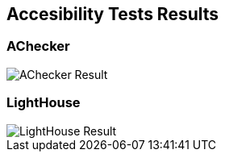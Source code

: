 ifndef::imagesdir[:imagesdir: ../images]

[[section-accesibility-tests-results]]
== Accesibility Tests Results

[[section-achecker]]
=== AChecker
image::AChecker.png["AChecker Result"] 

[[section-lighthouse]]
=== LightHouse
image::IndexAccesibility.png["LightHouse Result"] 


